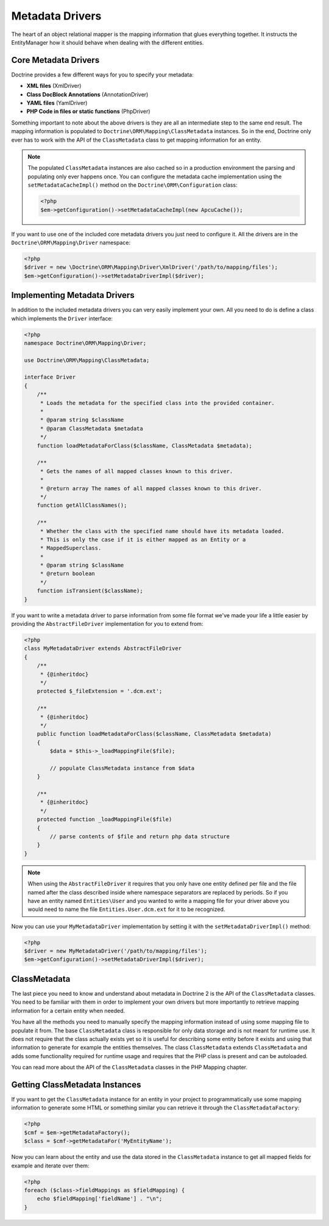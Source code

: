 Metadata Drivers
================

The heart of an object relational mapper is the mapping information
that glues everything together. It instructs the EntityManager how
it should behave when dealing with the different entities.

Core Metadata Drivers
---------------------

Doctrine provides a few different ways for you to specify your
metadata:


-  **XML files** (XmlDriver)
-  **Class DocBlock Annotations** (AnnotationDriver)
-  **YAML files** (YamlDriver)
-  **PHP Code in files or static functions** (PhpDriver)

Something important to note about the above drivers is they are all
an intermediate step to the same end result. The mapping
information is populated to ``Doctrine\ORM\Mapping\ClassMetadata``
instances. So in the end, Doctrine only ever has to work with the
API of the ``ClassMetadata`` class to get mapping information for
an entity.

.. note::

    The populated ``ClassMetadata`` instances are also cached
    so in a production environment the parsing and populating only ever
    happens once. You can configure the metadata cache implementation
    using the ``setMetadataCacheImpl()`` method on the
    ``Doctrine\ORM\Configuration`` class:

    .. code-block:: php

        <?php
        $em->getConfiguration()->setMetadataCacheImpl(new ApcuCache());


If you want to use one of the included core metadata drivers you
just need to configure it. All the drivers are in the
``Doctrine\ORM\Mapping\Driver`` namespace:

.. code-block:: php

    <?php
    $driver = new \Doctrine\ORM\Mapping\Driver\XmlDriver('/path/to/mapping/files');
    $em->getConfiguration()->setMetadataDriverImpl($driver);

Implementing Metadata Drivers
-----------------------------

In addition to the included metadata drivers you can very easily
implement your own. All you need to do is define a class which
implements the ``Driver`` interface:

.. code-block:: php

    <?php
    namespace Doctrine\ORM\Mapping\Driver;
    
    use Doctrine\ORM\Mapping\ClassMetadata;
    
    interface Driver
    {
        /**
         * Loads the metadata for the specified class into the provided container.
         * 
         * @param string $className
         * @param ClassMetadata $metadata
         */
        function loadMetadataForClass($className, ClassMetadata $metadata);
    
        /**
         * Gets the names of all mapped classes known to this driver.
         * 
         * @return array The names of all mapped classes known to this driver.
         */
        function getAllClassNames(); 
    
        /**
         * Whether the class with the specified name should have its metadata loaded.
         * This is only the case if it is either mapped as an Entity or a
         * MappedSuperclass.
         *
         * @param string $className
         * @return boolean
         */
        function isTransient($className);
    }

If you want to write a metadata driver to parse information from
some file format we've made your life a little easier by providing
the ``AbstractFileDriver`` implementation for you to extend from:

.. code-block:: php

    <?php
    class MyMetadataDriver extends AbstractFileDriver
    {
        /**
         * {@inheritdoc}
         */
        protected $_fileExtension = '.dcm.ext';
    
        /**
         * {@inheritdoc}
         */
        public function loadMetadataForClass($className, ClassMetadata $metadata)
        {
            $data = $this->_loadMappingFile($file);
    
            // populate ClassMetadata instance from $data
        }
    
        /**
         * {@inheritdoc}
         */
        protected function _loadMappingFile($file)
        {
            // parse contents of $file and return php data structure
        }
    }

.. note::

    When using the ``AbstractFileDriver`` it requires that you
    only have one entity defined per file and the file named after the
    class described inside where namespace separators are replaced by
    periods. So if you have an entity named ``Entities\User`` and you
    wanted to write a mapping file for your driver above you would need
    to name the file ``Entities.User.dcm.ext`` for it to be
    recognized.


Now you can use your ``MyMetadataDriver`` implementation by setting
it with the ``setMetadataDriverImpl()`` method:

.. code-block:: php

    <?php
    $driver = new MyMetadataDriver('/path/to/mapping/files');
    $em->getConfiguration()->setMetadataDriverImpl($driver);

ClassMetadata
-------------

The last piece you need to know and understand about metadata in
Doctrine 2 is the API of the ``ClassMetadata`` classes. You need to
be familiar with them in order to implement your own drivers but
more importantly to retrieve mapping information for a certain
entity when needed.

You have all the methods you need to manually specify the mapping
information instead of using some mapping file to populate it from.
The base ``ClassMetadata`` class is responsible for only data
storage and is not meant for runtime use. It does not require that
the class actually exists yet so it is useful for describing some
entity before it exists and using that information to generate for
example the entities themselves. The class ``ClassMetadata``
extends ``ClassMetadata`` and adds some functionality required
for runtime usage and requires that the PHP class is present and
can be autoloaded.

You can read more about the API of the ``ClassMetadata`` classes in
the PHP Mapping chapter.

Getting ClassMetadata Instances
-------------------------------

If you want to get the ``ClassMetadata`` instance for an entity in
your project to programmatically use some mapping information to
generate some HTML or something similar you can retrieve it through
the ``ClassMetadataFactory``:

.. code-block:: php

    <?php
    $cmf = $em->getMetadataFactory();
    $class = $cmf->getMetadataFor('MyEntityName');

Now you can learn about the entity and use the data stored in the
``ClassMetadata`` instance to get all mapped fields for example and
iterate over them:

.. code-block:: php

    <?php
    foreach ($class->fieldMappings as $fieldMapping) {
        echo $fieldMapping['fieldName'] . "\n";
    }



